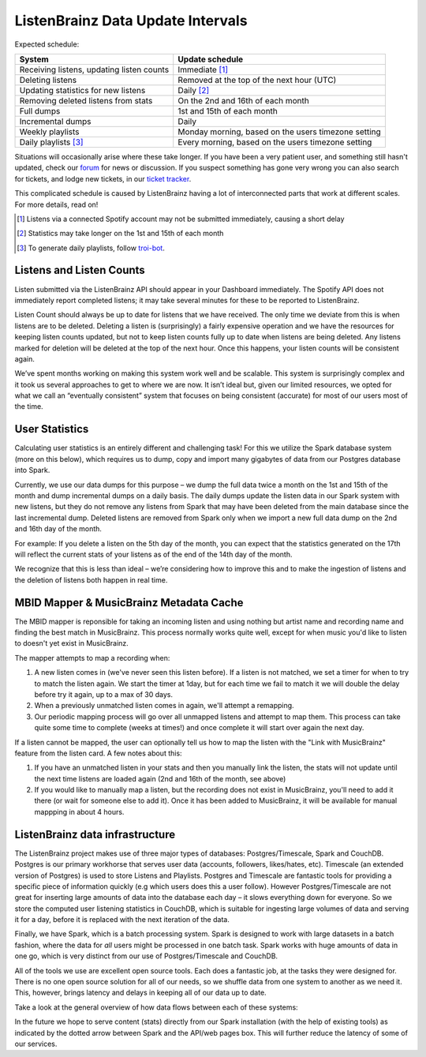 ListenBrainz Data Update Intervals
==================================

Expected schedule:

=============================================== =========================================
System                                          Update schedule
=============================================== =========================================
Receiving listens, updating listen counts		Immediate [#f1]_
Deleting listens					            Removed at the top of the next hour (UTC)
Updating statistics for new listens			    Daily [#f2]_
Removing deleted listens from stats			    On the 2nd and 16th of each month
Full dumps						                1st and 15th of each month
Incremental dumps					            Daily
Weekly playlists						           Monday morning, based on the users timezone setting
Daily playlists [#f3]_						          Every morning, based on the users timezone setting
=============================================== =========================================

Situations will occasionally arise where these take longer. If you have been a very patient user, and
something still hasn't updated, check our `forum <https://community.metabrainz.org/>`_ for news or discussion.
If you suspect something has gone very wrong you can also search for tickets, and lodge new tickets, in our
`ticket tracker <https://tickets.metabrainz.org/projects/LB>`_.

This complicated schedule is caused by ListenBrainz having a lot of interconnected parts that work at
different scales. For more details, read on!

.. [#f1] Listens via a connected Spotify account may not be submitted immediately, causing a short delay
.. [#f2] Statistics may take longer on the 1st and 15th of each month
.. [#f3] To generate daily playlists, follow `troi-bot <https://listenbrainz.org/user/troi-bot/>`_.

Listens and Listen Counts
^^^^^^^^^^^^^^^^^^^^^^^^^

Listen submitted via the ListenBrainz API should appear in your Dashboard immediately. The Spotify API does
not immediately report completed listens; it may take several minutes for these to be reported to ListenBrainz.

Listen Count should always be up to date for listens that we have received. The only time we deviate
from this is when listens are to be deleted. Deleting a listen is (surprisingly) a fairly expensive operation
and we have the resources for keeping listen counts updated, but not to keep listen counts fully up to date
when listens are being deleted. Any listens marked for deletion will be deleted at the top of the next hour.
Once this happens, your listen counts will be consistent again.

We’ve spent months working on making this system work well and be scalable. This system is surprisingly
complex and it took us several approaches to get to where we are now. It isn’t ideal but, given our limited
resources, we opted for what we call an “eventually consistent” system that focuses on being consistent
(accurate) for most of our users most of the time.


User Statistics
^^^^^^^^^^^^^^^

Calculating user statistics is an entirely different and challenging task! For this we utilize the Spark
database system (more on this below), which requires us to dump, copy and import many gigabytes of data
from our Postgres database into Spark.

Currently, we use our data dumps for this purpose – we dump the full data twice a month on the 1st and
15th of the month and dump incremental dumps on a daily basis. The daily dumps update the listen data in
our Spark system with new listens, but they do not remove any listens from Spark that may have been deleted
from the main database since the last incremental dump. Deleted listens are removed from Spark only when we
import a new full data dump on the 2nd and 16th day of the month.

For example: If you delete a listen on the 5th day of the month, you can expect that the statistics generated
on the 17th will reflect the current stats of your listens as of the end of the 14th day of the month.

We recognize that this is less than ideal – we’re considering how to improve this and to make the ingestion
of listens and the deletion of listens both happen in real time.

MBID Mapper & MusicBrainz Metadata Cache
^^^^^^^^^^^^^^^^^^^^^^^^^^^^^^^^^^^^^^^^

The MBID mapper is reponsible for taking an incoming listen and using nothing but artist name and recording
name and finding the best match in MusicBrainz. This process normally works quite well, except for when music
you'd like to listen to doesn't yet exist in MusicBrainz.

The mapper attempts to map a recording when:

#. A new listen comes in (we've never seen this listen before). If a listen is not matched, we set a timer for when to try to match the listen again. We start the timer at 1day, but for each time we fail to match it we will double the delay before try it again, up to a max of 30 days.
#. When a previously unmatched listen comes in again, we'll attempt a remapping.
#. Our periodic mapping process will go over all unmapped listens and attempt to map them. This process can take quite some time to complete (weeks at times!) and once complete it will start over again the next day.

If a listen cannot be mapped, the user can optionally tell us how to map the listen with the "Link with
MusicBrainz" feature from the listen card. A few notes about this:

#. If you have an unmatched listen in your stats and then you manually link the listen, the stats will not update until the next time listens are loaded again (2nd and 16th of the month, see above)
#. If you would like to manually map a listen, but the recording does not exist in MusicBrainz, you'll need to add it there (or wait for someone else to add it). Once it has been added to MusicBrainz, it will be available for manual mappping in about 4 hours.


ListenBrainz data infrastructure
^^^^^^^^^^^^^^^^^^^^^^^^^^^^^^^^

The ListenBrainz project makes use of three major types of databases: Postgres/Timescale, Spark and CouchDB.
Postgres is our primary workhorse that serves user data (accounts, followers, likes/hates, etc). Timescale
(an extended version of Postgres) is used to store Listens and Playlists. Postgres and Timescale are fantastic
tools for providing a specific piece of information quickly (e.g which users does this a user follow).
However Postgres/Timescale are not great for inserting large amounts of data into the database each day – it
slows everything down for everyone. So we store the computed user listening statistics in CouchDB, which is
suitable for ingesting large volumes of data and serving it for a day, before it is replaced with the next
iteration of the data.

Finally, we have Spark, which is a batch processing system. Spark is designed to work with large datasets in a
batch fashion, where the data for *all* users might be processed in one batch task. Spark works with huge amounts
of data in one go, which is very distinct from our use of Postgres/Timescale and CouchDB.

All of the tools we use are excellent open source tools. Each does a fantastic job, at the tasks they were
designed for. There is no one open source solution for all of our needs, so we shuffle data from one system to
another as we need it. This, however, brings latency and delays in keeping all of our data up to date.

Take a look at the general overview of how data flows between each of these systems:

.. image:: ../images/dataflows-graph.png
  :alt: ListenBrainz Data Flow Graph

In the future we hope to serve content (stats) directly from our Spark installation (with the help of 
existing tools) as indicated by the dotted arrow between Spark and the API/web pages box. This will further
reduce the latency of some of our services.
